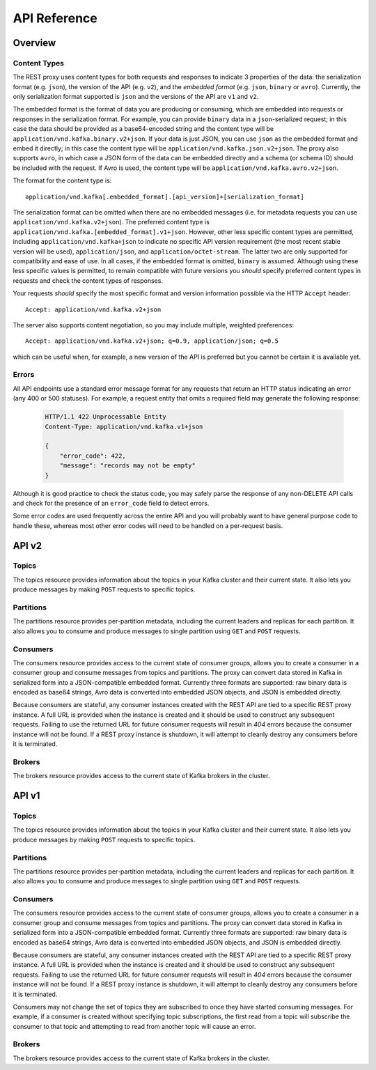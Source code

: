 .. _kafkarest_api:

API Reference
=============

Overview
--------

Content Types
^^^^^^^^^^^^^

The REST proxy uses content types for both requests and responses to indicate 3
properties of the data: the serialization format (e.g. ``json``), the version of
the API (e.g. ``v2``), and the *embedded format* (e.g. ``json``, ``binary`` or
``avro``). Currently, the only serialization format supported is ``json`` and
the versions of the API are ``v1`` and ``v2``.

The embedded format is the format of data you are producing or consuming, which
are embedded into requests or responses in the serialization format. For
example, you can provide ``binary`` data in a ``json``-serialized request; in
this case the data should be provided as a base64-encoded string and the content type will be
``application/vnd.kafka.binary.v2+json``. If your data is just JSON, you can use ``json`` as
the embedded format and embed it directly; in this case the content type will be
``application/vnd.kafka.json.v2+json``. The proxy also supports ``avro``, in which case a
JSON form of the data can be embedded directly and a schema (or schema ID) should be included
with the request. If Avro is used, the content type will be ``application/vnd.kafka.avro.v2+json``.

The format for the content type is::

    application/vnd.kafka[.embedded_format].[api_version]+[serialization_format]

The serialization format can be omitted when there are no embedded messages
(i.e. for metadata requests you can use ``application/vnd.kafka.v2+json``). The preferred content type is
``application/vnd.kafka.[embedded_format].v1+json``. However, other less
specific content types are permitted, including ``application/vnd.kafka+json``
to indicate no specific API version requirement (the most recent stable version
will be used), ``application/json``, and ``application/octet-stream``. The
latter two are only supported for compatibility and ease of use. In all cases,
if the embedded format is omitted, ``binary`` is assumed. Although using these
less specific values is permitted, to remain compatible with future versions you
*should* specify preferred content types in requests and check the content types
of responses.

Your requests *should* specify the most specific format and version information
possible via the HTTP ``Accept`` header::

      Accept: application/vnd.kafka.v2+json

The server also supports content negotiation, so you may include multiple,
weighted preferences::

      Accept: application/vnd.kafka.v2+json; q=0.9, application/json; q=0.5

which can be useful when, for example, a new version of the API is preferred but
you cannot be certain it is available yet.

Errors
^^^^^^

All API endpoints use a standard error message format for any requests that
return an HTTP status indicating an error (any 400 or 500 statuses). For
example, a request entity that omits a required field may generate the
following response:

   .. sourcecode:: http

      HTTP/1.1 422 Unprocessable Entity
      Content-Type: application/vnd.kafka.v1+json

      {
          "error_code": 422,
          "message": "records may not be empty"
      }

Although it is good practice to check the status code, you may safely parse the
response of any non-DELETE API calls and check for the presence of an
``error_code`` field to detect errors.

Some error codes are used frequently across the entire API and you will probably want to have
general purpose code to handle these, whereas most other error codes will need to be handled on a
per-request basis.

.. http:any:: *

   :statuscode 404:
          * Error code 40401 -- Topic not found.
          * Error code 40402 -- Partition not found.
   :statuscode 422: The request payload is either improperly formatted or contains semantic errors
   :statuscode 500:
          * Error code 50001 -- Zookeeper error.
          * Error code 50002 -- Kafka error.
          * Error code 50003 -- Retriable Kafka error. Although the operation failed, it's
            possible that retrying the request will be successful.
          * Error code 50101 -- Only SSL endpoints were found for the specified broker, but
            SSL is not supported for the invoked API yet.


API v2
------

Topics
^^^^^^

The topics resource provides information about the topics in your Kafka cluster and their current state. It also lets
you produce messages by making ``POST`` requests to specific topics.

.. http:get:: /topics

   Get a list of Kafka topics.

   :>json array topics: List of topic names

   **Example request**:

   .. sourcecode:: http

      GET /topics HTTP/1.1
      Host: kafkaproxy.example.com
      Accept: application/vnd.kafka.v2+json

   **Example response**:

   .. sourcecode:: http

      HTTP/1.1 200 OK
      Content-Type: application/vnd.kafka.v2+json

      ["topic1", "topic2"]

.. http:get:: /topics/(string:topic_name)

   Get metadata about a specific topic.

   :param string topic_name: Name of the topic to get metadata about

   :>json string name: Name of the topic
   :>json map configs: Per-topic configuration overrides
   :>json array partitions: List of partitions for this topic
   :>json int partitions[i].partition: the ID of this partition
   :>json int partitions[i].leader: the broker ID of the leader for this partition
   :>json array partitions[i].replicas: list of replicas for this partition,
                                        including the leader
   :>json array partitions[i].replicas[j].broker: broker ID of the replica
   :>json boolean partitions[i].replicas[j].leader: true if this replica is the
                                                    leader for the partition
   :>json boolean partitions[i].replicas[j].in_sync: true if this replica is
                                                     currently in sync with the
                                                     leader

   :statuscode 404:
     * Error code 40401 -- Topic not found

   **Example request**:

   .. sourcecode:: http

      GET /topics/test HTTP/1.1
      Accept: application/vnd.kafka.v2+json

   **Example response**:

   .. sourcecode:: http

      HTTP/1.1 200 OK
      Content-Type: application/vnd.kafka.v2+json

      {
        "name": "test",
        "configs": {
           "cleanup.policy": "compact"
        },
        "partitions": [
          {
            "partition": 1,
            "leader": 1,
            "replicas": [
              {
                "broker": 1,
                "leader": true,
                "in_sync": true,
              },
              {
                "broker": 2,
                "leader": false,
                "in_sync": true,
              }
            ]
          },
          {
            "partition": 2,
            "leader": 2,
            "replicas": [
              {
                "broker": 1,
                "leader": false,
                "in_sync": true,
              },
              {
                "broker": 2,
                "leader": true,
                "in_sync": true,
              }
            ]
          }
        ]
      }

.. http:post:: /topics/(string:topic_name)

   Produce messages to a topic, optionally specifying keys or partitions for the
   messages. If no partition is provided, one will be chosen based on the hash of
   the key. If no key is provided, the partition will be chosen for each message
   in a round-robin fashion.

   For the ``avro`` embedded format, you must provide information
   about schemas and the REST proxy must be configured with the URL to access
   the schema registry (``schema.registry.connect``). Schemas may be provided as
   the full schema encoded as a string, or, after the initial request may be
   provided as the schema ID returned with the first response.

   :param string topic_name: Name of the topic to produce the messages to

   :<json string key_schema: Full schema encoded as a string (e.g. JSON
                             serialized for Avro data)
   :<json int key_schema_id: ID returned by a previous request using the same
                             schema. This ID corresponds to the ID of the schema
                             in the registry.
   :<json string value_schema: Full schema encoded as a string (e.g. JSON
                               serialized for Avro data)
   :<json int value_schema_id: ID returned by a previous request using the same
                               schema. This ID corresponds to the ID of the schema
                               in the registry.
   :<jsonarr records: A list of records to produce to the topic.
   :<jsonarr object records[i].key: The message key, formatted according to the
                                    embedded format, or null to omit a key (optional)
   :<jsonarr object records[i].value: The message value, formatted according to the
                                      embedded format
   :<jsonarr int records[i].partition: Partition to store the message in (optional)

   :>json int key_schema_id: The ID for the schema used to produce keys, or null
                             if keys were not used
   :>json int value_schema_id: The ID for the schema used to produce values.
   :>jsonarr object offests: List of partitions and offsets the messages were
                             published to
   :>jsonarr int offsets[i].partition: Partition the message was published to, or null if
                                       publishing the message failed
   :>jsonarr long offsets[i].offset: Offset of the message, or null if publishing the message failed
   :>jsonarr long offsets[i].error_code: An error code classifying the reason this operation
                                         failed, or null if it succeeded.

                                         * 1 - Non-retriable Kafka exception
                                         * 2 - Retriable Kafka exception; the message might be sent
                                           successfully if retried
   :>jsonarr string offsets[i].error: An error message describing why the operation failed, or
                                            null if it succeeded

   :statuscode 404:
      * Error code 40401 -- Topic not found
   :statuscode 422:
      * Error code 42201 -- Request includes keys and uses a format that requires schemas, but does
        not include the ``key_schema`` or ``key_schema_id`` fields
      * Error code 42202 -- Request includes values and uses a format that requires schemas, but
        does not include the ``value_schema`` or ``value_schema_id`` fields
      * Error code 42205 -- Request includes invalid schema.

   **Example binary request**:

   .. sourcecode:: http

      POST /topics/test HTTP/1.1
      Host: kafkaproxy.example.com
      Content-Type: application/vnd.kafka.binary.v2+json
      Accept: application/vnd.kafka.v2+json, application/vnd.kafka+json, application/json

      {
        "records": [
          {
            "key": "a2V5",
            "value": "Y29uZmx1ZW50"
          },
          {
            "value": "a2Fma2E=",
            "partition": 1
          },
          {
            "value": "bG9ncw=="
          }
        ]
      }

   **Example binary response**:

   .. sourcecode:: http

      HTTP/1.1 200 OK
      Content-Type: application/vnd.kafka.v2+json

      {
        "key_schema_id": null,
        "value_schema_id": null,
        "offsets": [
          {
            "partition": 2,
            "offset": 100
          },
          {
            "partition": 1,
            "offset": 101
          },
          {
            "partition": 2,
            "offset": 102
          }
        ]
      }

   **Example Avro request**:

   .. sourcecode:: http

      POST /topics/test HTTP/1.1
      Host: kafkaproxy.example.com
      Content-Type: application/vnd.kafka.avro.v2+json
      Accept: application/vnd.kafka.v2+json, application/vnd.kafka+json, application/json

      {
        "value_schema": "{\"name\":\"int\",\"type\": \"int\"}"
        "records": [
          {
            "value": 12
          },
          {
            "value": 24,
            "partition": 1
          }
        ]
      }

   **Example Avro response**:

   .. sourcecode:: http

      HTTP/1.1 200 OK
      Content-Type: application/vnd.kafka.v2+json

      {
        "key_schema_id": null,
        "value_schema_id": 32,
        "offsets": [
          {
            "partition": 2,
            "offset": 103
          },
          {
            "partition": 1,
            "offset": 104
          }
        ]
      }


   **Example JSON request**:

   .. sourcecode:: http

      POST /topics/test HTTP/1.1
      Host: kafkaproxy.example.com
      Content-Type: application/vnd.kafka.json.v2+json
      Accept: application/vnd.kafka.v2+json, application/vnd.kafka+json, application/json

      {
        "records": [
          {
            "key": "somekey",
            "value": {"foo": "bar"}
          },
          {
            "value": [ "foo", "bar" ],
            "partition": 1
          },
          {
            "value": 53.5
          }
        ]
      }

   **Example JSON response**:

   .. sourcecode:: http

      HTTP/1.1 200 OK
      Content-Type: application/vnd.kafka.v2+json

      {
        "key_schema_id": null,
        "value_schema_id": null,
        "offsets": [
          {
            "partition": 2,
            "offset": 100
          },
          {
            "partition": 1,
            "offset": 101
          },
          {
            "partition": 2,
            "offset": 102
          }
        ]
      }

Partitions
^^^^^^^^^^

The partitions resource provides per-partition metadata, including the current leaders and replicas for each partition.
It also allows you to consume and produce messages to single partition using ``GET`` and ``POST`` requests.

.. http:get:: /topics/(string:topic_name)/partitions

   Get a list of partitions for the topic.

   :param string topic_name: the name of the topic

   :>jsonarr int partition: ID of the partition
   :>jsonarr int leader: Broker ID of the leader for this partition
   :>jsonarr array replicas: List of brokers acting as replicas for this partition
   :>jsonarr int replicas[i].broker: Broker ID of the replica
   :>jsonarr boolean replicas[i].leader: true if this broker is the leader for the partition
   :>jsonarr boolean replicas[i].in_sync: true if the replica is in sync with the leader

   :statuscode 404:
      * Error code 40401 -- Topic not found

   **Example request**:

   .. sourcecode:: http

      GET /topics/test/partitions HTTP/1.1
      Host: kafkaproxy.example.com
      Accept: application/vnd.kafka.v2+json, application/vnd.kafka+json, application/json

   **Example response**:

   .. sourcecode:: http

      HTTP/1.1 200 OK
      Content-Type: application/vnd.kafka.v2+json

      [
        {
          "partition": 1,
          "leader": 1,
          "replicas": [
            {
              "broker": 1,
              "leader": true,
              "in_sync": true,
            },
            {
              "broker": 2,
              "leader": false,
              "in_sync": true,
            },
            {
              "broker": 3,
              "leader": false,
              "in_sync": false,
            }
          ]
        },
        {
          "partition": 2,
          "leader": 2,
          "replicas": [
            {
              "broker": 1,
              "leader": false,
              "in_sync": true,
            },
            {
              "broker": 2,
              "leader": true,
              "in_sync": true,
            },
            {
              "broker": 3,
              "leader": false,
              "in_sync": false,
            }
          ]
        }
      ]


.. http:get:: /topics/(string:topic_name)/partitions/(int:partition_id)

   Get metadata about a single partition in the topic.

   :param string topic_name: Name of the topic
   :param int partition_id: ID of the partition to inspect

   :>json int partition: ID of the partition
   :>json int leader: Broker ID of the leader for this partition
   :>json array replicas: List of brokers acting as replicas for this partition
   :>json int replicas[i].broker: Broker ID of the replica
   :>json boolean replicas[i].leader: true if this broker is the leader for the partition
   :>json boolean replicas[i].in_sync: true if the replica is in sync with the leader

   :statuscode 404:
      * Error code 40401 -- Topic not found
      * Error code 40402 -- Partition not found

   **Example request**:

   .. sourcecode:: http

      GET /topics/test/partitions/1 HTTP/1.1
      Host: kafkaproxy.example.com
      Accept: application/vnd.kafka.v2+json, application/vnd.kafka+json, application/json

   **Example response**:

   .. sourcecode:: http

      HTTP/1.1 200 OK
      Content-Type: application/vnd.kafka.v2+json

      {
        "partition": 1,
        "leader": 1,
        "replicas": [
          {
            "broker": 1,
            "leader": true,
            "in_sync": true,
          },
          {
            "broker": 2,
            "leader": false,
            "in_sync": true,
          },
          {
            "broker": 3,
            "leader": false,
            "in_sync": false,
          }
        ]
      }


.. http:post:: /topics/(string:topic_name)/partitions/(int:partition_id)

   Produce messages to one partition of the topic. For the ``avro`` embedded
   format, you must provide information about schemas. This may be provided as
   the full schema encoded as a string, or, after the initial request may be
   provided as the schema ID returned with the first response.

   :param string topic_name: Topic to produce the messages to
   :param int partition_id: Partition to produce the messages to
   :<json string key_schema: Full schema encoded as a string (e.g. JSON
                             serialized for Avro data)
   :<json int key_schema_id: ID returned by a previous request using the same
                             schema. This ID corresponds to the ID of the schema
                             in the registry.
   :<json string value_schema: Full schema encoded as a string (e.g. JSON
                               serialized for Avro data)
   :<json int value_schema_id: ID returned by a previous request using the same
                               schema. This ID corresponds to the ID of the schema
                               in the registry.
   :<json records: A list of records to produce to the partition.
   :<jsonarr object records[i].key: The message key, formatted according to the
                                    embedded format, or null to omit a key (optional)
   :<jsonarr object records[i].value: The message value, formatted according to the
                                      embedded format

   :>json int key_schema_id: The ID for the schema used to produce keys, or null
                             if keys were not used
   :>json int value_schema_id: The ID for the schema used to produce values.
   :>jsonarr object offests: List of partitions and offsets the messages were
                             published to
   :>jsonarr int offsets[i].partition: Partition the message was published to. This
                                       will be the same as the ``partition_id``
                                       parameter and is provided only to maintain
                                       consistency with responses from producing to
                                       a topic
   :>jsonarr long offsets[i].offset: Offset of the message
   :>jsonarr long offsets[i].error_code: An error code classifying the reason this operation
                                         failed, or null if it succeeded.

                                         * 1 - Non-retriable Kafka exception
                                         * 2 - Retriable Kafka exception; the message might be sent
                                           successfully if retried
   :>jsonarr string offsets[i].error: An error message describing why the operation failed, or
                                      null if it succeeded

   :statuscode 404:
      * Error code 40401 -- Topic not found
      * Error code 40402 -- Partition not found
   :statuscode 422:
      * Error code 42201 -- Request includes keys and uses a format that requires schemas, but does
        not include the ``key_schema`` or ``key_schema_id`` fields
      * Error code 42202 -- Request includes values and uses a format that requires schemas, but
        does not include the ``value_schema`` or ``value_schema_id`` fields
      * Error code 42205 -- Request includes invalid schema.

   **Example binary request**:

   .. sourcecode:: http

      POST /topics/test/partitions/1 HTTP/1.1
      Host: kafkaproxy.example.com
      Content-Type: application/vnd.kafka.binary.v2+json
      Accept: application/vnd.kafka.v2+json, application/vnd.kafka+json, application/json

      {
        "records": [
          {
            "key": "a2V5",
            "value": "Y29uZmx1ZW50"
          },
          {
            "value": "a2Fma2E="
          }
        ]
      }

   **Example binary response**:

   .. sourcecode:: http

      HTTP/1.1 200 OK
      Content-Type: application/vnd.kafka.v2+json

      {
        "key_schema_id": null,
        "value_schema_id": null,
        "offsets": [
          {
            "partition": 1,
            "offset": 100,
          },
          {
            "partition": 1,
            "offset": 101,
          }
        ]
      }

   **Example Avro request**:

   .. sourcecode:: http

      POST /topics/test/partitions/1 HTTP/1.1
      Host: kafkaproxy.example.com
      Content-Type: application/vnd.kafka.avro.v2+json
      Accept: application/vnd.kafka.v2+json, application/vnd.kafka+json, application/json

      {
        "value_schema": "{\"name\":\"int\",\"type\": \"int\"}"
        "records": [
          {
            "value": 25
          },
          {
            "value": 26
          }
        ]
      }

   **Example Avro response**:

   .. sourcecode:: http

      HTTP/1.1 200 OK
      Content-Type: application/vnd.kafka.v2+json

      {
        "key_schema_id": null,
        "value_schema_id": 32,
        "offsets": [
          {
            "partition": 1,
            "offset": 100,
          },
          {
            "partition": 1,
            "offset": 101,
          }
        ]
      }

   **Example JSON request**:

   .. sourcecode:: http

      POST /topics/test/partitions/1 HTTP/1.1
      Host: kafkaproxy.example.com
      Content-Type: application/vnd.kafka.json.v2+json
      Accept: application/vnd.kafka.v2+json, application/vnd.kafka+json, application/json

      {
        "records": [
          {
            "key": "somekey",
            "value": {"foo": "bar"}
          },
          {
            "value": 53.5
          }
        ]
      }

   **Example JSON response**:

   .. sourcecode:: http

      HTTP/1.1 200 OK
      Content-Type: application/vnd.kafka.v2+json

      {
        "key_schema_id": null,
        "value_schema_id": null,
        "offsets": [
          {
            "partition": 1,
            "offset": 100,
          },
          {
            "partition": 1,
            "offset": 101,
          }
        ]
      }

Consumers
^^^^^^^^^

The consumers resource provides access to the current state of consumer groups, allows you to create a consumer in a
consumer group and consume messages from topics and partitions. The proxy can convert data stored
in Kafka in serialized form into a JSON-compatible embedded format. Currently three formats are
supported: raw binary data is encoded as base64 strings, Avro data is converted into embedded
JSON objects, and JSON is embedded directly.

Because consumers are stateful, any consumer instances created with the REST API are tied to a specific REST proxy
instance. A full URL is provided when the instance is created and it should be used to construct any subsequent
requests. Failing to use the returned URL for future consumer requests will result in `404` errors because the consumer
instance will not be found. If a REST proxy instance is shutdown, it will attempt to cleanly destroy
any consumers before it is terminated.

.. http:post:: /consumers/(string:group_name)

   Create a new consumer instance in the consumer group. The ``format`` parameter controls the
   deserialization of data from Kafka and the content type that *must* be used in the
   ``Accept`` header of subsequent read API requests performed against this consumer. For
   example, if the creation request specifies ``avro`` for the format, subsequent read requests
   should use ``Accept: application/vnd.kafka.avro.v2+json``.

   Note that the response includes a URL including the host since the consumer is stateful and tied
   to a specific REST proxy instance. Subsequent examples in this section use a ``Host`` header
   for this specific REST proxy instance.

   :param string group_name: The name of the consumer group to join
   :<json string name: Name for the consumer instance, which will be used in URLs for the
                       consumer. This must be unique, at least within the proxy process handling
                       the request. If omitted, falls back on the automatically generated ID. Using
                       automatically generated names is recommended for most use cases.
   :<json string format: The format of consumed messages, which is used to convert messages into
                         a JSON-compatible form. Valid values: "binary", "avro", "json". If unspecified,
                         defaults to "binary".
   :<json string auto.offset.reset: Sets the ``auto.offset.reset`` setting for the consumer
   :<json string auto.commit.enable: Sets the ``auto.commit.enable`` setting for the consumer

   :>json string instance_id: Unique ID for the consumer instance in this group.
   :>json string base_uri: Base URI used to construct URIs for subsequent requests against this consumer instance. This
                           will be of the form ``http://hostname:port/consumers/consumer_group/instances/instance_id``.

   :statuscode 409:
         * Error code 40902 -- Consumer instance with the specified name already exists.
   :statuscode 422:
         * Error code 42204 -- Invalid consumer configuration. One of the settings specified in
           the request contained an invalid value.

   **Example request**:

   .. sourcecode:: http

      POST /consumers/testgroup/ HTTP/1.1
      Host: kafkaproxy.example.com
      Accept: application/vnd.kafka.v2+json, application/vnd.kafka+json, application/json

      {
        "name": "my_consumer",
        "format": "binary",
        "auto.offset.reset": "smallest",
        "auto.commit.enable": "false"
      }

   **Example response**:

   .. sourcecode:: http

      HTTP/1.1 200 OK
      Content-Type: application/vnd.kafka.v2+json

      {
        "instance_id": "my_consumer",
        "base_uri": "http://proxy-instance.kafkaproxy.example.com/consumers/testgroup/instances/my_consumer"
      }

.. http:delete:: /consumers/(string:group_name)/instances/(string:instance)

   Destroy the consumer instance.

   Note that this request *must* be made to the specific REST proxy instance holding the consumer
   instance.

   :param string group_name: The name of the consumer group
   :param string instance: The ID of the consumer instance

   :statuscode 404:
     * Error code 40403 -- Consumer instance not found

   **Example request**:

   .. sourcecode:: http

      DELETE /consumers/testgroup/instances/my_consumer HTTP/1.1
      Host: proxy-instance.kafkaproxy.example.com
      Content-Type: application/vnd.kafka.v2+json
      Accept: application/vnd.kafka.v2+json, application/vnd.kafka+json, application/json

   **Example response**:

   .. sourcecode:: http

      HTTP/1.1 204 No Content

.. http:post:: /consumers/(string:group_name)/instances/(string:instance)/offsets

   Commit a list of offsets for the consumer.

   Note that this request *must* be made to the specific REST proxy instance holding the consumer
   instance.

   :param string group_name: The name of the consumer group
   :param string instance: The ID of the consumer instance
   :<jsonarr offsets: A list of offsets to commit for partitions
   :<jsonarr string offsets[i].topic: Name of the topic
   :<jsonarr int offsets[i].partition: Partition ID
   :<jsonarr offset: the offset to commit

   :statuscode 404:
     * Error code 40403 -- Consumer instance not found
   :statuscode 500:
     * Error code 500 -- General consumer error response, caused by an exception during the
       operation. An error message is included in the standard format which explains the cause.

   **Example request**:

   .. sourcecode:: http

      POST /consumers/testgroup/instances/my_consumer/offsets HTTP/1.1
      Host: proxy-instance.kafkaproxy.example.com
      Content-Type: application/vnd.kafka.v2+json

      {
        "offsets": [
          {
            "topic": "test",
            "partition": 0,
	    "offset": 20
          },
          {
            "topic": "test",
            "partition": 1,
	    "offset": 30
          }
        ]
      }


.. http:get:: /consumers/(string:group_name)/instances/(string:instance)/offsets

   Get the last committed offsets for the given partitions (whether the commit happened by this process or another).

   Note that this request *must* be made to the specific REST proxy instance holding the consumer
   instance.

   :param string group_name: The name of the consumer group
   :param string instance: The ID of the consumer instance

   :<jsonarr partitions: A list of partitions to find the last committed offsets for
   :<jsonarr string partitions[i].topic: Name of the topic
   :<jsonarr int partitions[i].partition: Partition ID
   :>jsonarr offsets: A list of committed offsets
   :>jsonarr string offsets[i].topic: Name of the topic for which an offset was committed
   :>jsonarr int offsets[i].partition: Partition ID for which an offset was committed
   :>jsonarr int offsets[i].offset: Committed offset
   :>jsonarr string offsets[i].metadata: Metadata for the committed offset

   :statuscode 404:
     * Error code 40403 -- Consumer instance not found
   :statuscode 500:
     * Error code 500 -- General consumer error response, caused by an exception during the
       operation. An error message is included in the standard format which explains the cause.

   **Example request**:

   .. sourcecode:: http

      GET /consumers/testgroup/instances/my_consumer/offsets HTTP/1.1
      Host: proxy-instance.kafkaproxy.example.com
      Accept: application/vnd.kafka.v2+json, application/vnd.kafka+json, application/json

      {
        "partitions": [
          {
            "topic": "test",
            "partition": 0
          },
          {
            "topic": "test",
            "partition": 1
          }

        ]
      }


   **Example response**:

   .. sourcecode:: http

      HTTP/1.1 200 OK
      Content-Type: application/vnd.kafka.v2+json

      {"offsets":
       [
        {
          "topic": "test",
          "partition": 0,
          "offset": 21,
	  "metadata":""
        },
        {
          "topic": "test",
          "partition": 1,
          "offset": 31,
	  "metadata":""
        }
       ]
      }


.. http:post:: /consumers/(string:group_name)/instances/(string:instance)/subscription

   Subscribe to the given list of topics or a topic pattern to get dynamically assigned partitions.

   :param string group_name: The name of the consumer group
   :param string instance: The ID of the consumer instance
   :<jsonarr topics: A list of topics to subscribe
   :<jsonarr string topics[i].topic: Name of the topic
   :<json string topic_pattern: A REGEX pattern. topics_pattern and topics fields are mutually exclusive.
   :statuscode 404:
     * Error code 40403 -- Consumer instance not found

   :statuscode 409:
     * Error code 40903 -- Subscription to topics, partitions and pattern are mutually exclusive.

   :statuscode 500:
     * Error code 500 -- General consumer error response, caused by an exception during the
       operation. An error message is included in the standard format which explains the cause.


   **Example request**:

   .. sourcecode:: http

      POST /consumers/testgroup/instances/my_consumer/subscription HTTP/1.1
      Host: proxy-instance.kafkaproxy.example.com
      Content-Type: application/vnd.kafka.v2+json

      {
        "topics": [
          "test1",
	  "test2"
        ]
      }

   **Example response**:

   .. sourcecode:: http

      HTTP/1.1 204 No Content


   **Example request**:

   .. sourcecode:: http

      POST /consumers/testgroup/instances/my_consumer/subscription HTTP/1.1
      Host: proxy-instance.kafkaproxy.example.com
      Content-Type: application/vnd.kafka.v2+json

      {
        "topic_pattern": "test.*"
      }

   **Example response**:

   .. sourcecode:: http

      HTTP/1.1 204 No Content


.. http:get:: /consumers/(string:group_name)/instances/(string:instance)/subscription

   Get the current subscribed list of topics

   :param string group_name: The name of the consumer group
   :param string instance: The ID of the consumer instance
   :>jsonarr topics: A list of subscribed topics
   :>jsonarr string topics[i]: Name of the topic

   :statuscode 404:
      * Error code 40403 -- Consumer instance not found
   :statuscode 500:
      * Error code 500 -- General consumer error response, caused by an exception during the
        operation. An error message is included in the standard format which explains the cause.

   **Example request**:

   .. sourcecode:: http

      GET /consumers/testgroup/instances/my_consumer/subscription HTTP/1.1
      Host: proxy-instance.kafkaproxy.example.com
      Accept: application/vnd.kafka.v2+json


   .. sourcecode:: http

      HTTP/1.1 200 OK
      Content-Type: application/vnd.kafka.v2+json

      {
        "topics": [
          "test1",
	  "test2"
        ]
      }

.. http:delete:: /consumers/(string:group_name)/instances/(string:instance)/subscription

   Unsubscribe from topics currently subscribed.

   Note that this request *must* be made to the specific REST proxy instance holding the consumer
   instance.

   :param string group_name: The name of the consumer group
   :param string instance: The ID of the consumer instance

   :statuscode 404:
     * Error code 40403 -- Consumer instance not found

   **Example request**:

   .. sourcecode:: http

      DELETE /consumers/testgroup/instances/my_consumer/subscription HTTP/1.1
      Host: proxy-instance.kafkaproxy.example.com
      Accept: application/vnd.kafka.v2+json, application/vnd.kafka+json, application/json

   **Example response**:

   .. sourcecode:: http

      HTTP/1.1 204 No Content


.. http:post:: /consumers/(string:group_name)/instances/(string:instance)/assignments

   Manually assign a list of partitions to this consumer.

   :param string group_name: The name of the consumer group
   :param string instance: The ID of the consumer instance

   :<jsonarr partitions: A list of partitions to assign to this consumer
   :<jsonarr string partitions[i].topic: Name of the topic
   :<jsonarr int partitions[i].partition: Partition ID

   :statuscode 404:
     * Error code 40403 -- Consumer instance not found

   :statuscode 409:
     * Error code 40903 -- Subscription to topics, partitions and pattern are mutually exclusive.

   :statuscode 500:
     * Error code 500 -- General consumer error response, caused by an exception during the
       operation. An error message is included in the standard format which explains the cause.


   **Example request**:

   .. sourcecode:: http

      POST /consumers/testgroup/instances/my_consumer/assignments HTTP/1.1
      Host: proxy-instance.kafkaproxy.example.com
      Content-Type: application/vnd.kafka.v2+json

      {
        "partitions": [
          {
            "topic": "test",
            "partition": 0
          },
          {
            "topic": "test",
            "partition": 1
          }

        ]
      }

   **Example response**:

   .. sourcecode:: http

      HTTP/1.1 204 No Content



.. http:get:: /consumers/(string:group_name)/instances/(string:instance)/assignments

   Get the list of partitions currently manually assigned to this consumer.

   :param string group_name: The name of the consumer group
   :param string instance: The ID of the consumer instance

   :>jsonarr partitions: A list of partitions manually to assign to this consumer
   :>jsonarr string partitions[i].topic: Name of the topic
   :>jsonarr int partitions[i].partition: Partition ID

   :statuscode 404:
     * Error code 40403 -- Consumer instance not found
   :statuscode 500:
     * Error code 500 -- General consumer error response, caused by an exception during the
       operation. An error message is included in the standard format which explains the cause.

   **Example request**:

   .. sourcecode:: http

      GET /consumers/testgroup/instances/my_consumer/assignments HTTP/1.1
      Host: proxy-instance.kafkaproxy.example.com
      Accept: application/vnd.kafka.v2+json


   .. sourcecode:: http

      HTTP/1.1 200 OK
      Content-Type: application/vnd.kafka.v2+json

      {
        "partitions": [
          {
            "topic": "test",
            "partition": 0
          },
          {
            "topic": "test",
            "partition": 1
          }

        ]
      }


.. http:post:: /consumers/(string:group_name)/instances/(string:instance)/positions

   Overrides the fetch offsets that the consumer will use for the next set of records to fetch.

   :param string group_name: The name of the consumer group
   :param string instance: The ID of the consumer instance

   :<jsonarr offsets: A list of offsets
   :<jsonarr string offsets[i].topic: Name of the topic for
   :<jsonarr int offsets[i].partition: Partition ID
   :<jsonarr int offsets[i].offset: Seek to offset for the next set of records to fetch

   :statuscode 404:
     * Error code 40403 -- Consumer instance not found
   :statuscode 500:
     * Error code 500 -- General consumer error response, caused by an exception during the
       operation. An error message is included in the standard format which explains the cause.

   **Example request**:

   .. sourcecode:: http

      POST /consumers/testgroup/instances/my_consumer/positions HTTP/1.1
      Host: proxy-instance.kafkaproxy.example.com
      Content-Type: application/vnd.kafka.v2+json

      {
        "offsets": [
          {
            "topic": "test",
            "partition": 0,
	    "offset": 20
          },
          {
            "topic": "test",
            "partition": 1,
	    "offset": 30
          }
        ]
      }

   **Example response**:

   .. sourcecode:: http

      HTTP/1.1 204 No Content


.. http:post:: /consumers/(string:group_name)/instances/(string:instance)/positions/beginning

   Seek to the first offset for each of the given partitions.

   :param string group_name: The name of the consumer group
   :param string instance: The ID of the consumer instance

   :<jsonarr partitions: A list of partitions
   :<jsonarr string partitions[i].topic: Name of the topic
   :<jsonarr int partitions[i].partition: Partition ID

   :statuscode 404:
     * Error code 40403 -- Consumer instance not found
   :statuscode 500:
     * Error code 500 -- General consumer error response, caused by an exception during the
       operation. An error message is included in the standard format which explains the cause.

   **Example request**:

   .. sourcecode:: http

      POST /consumers/testgroup/instances/my_consumer/positions/beginning HTTP/1.1
      Host: proxy-instance.kafkaproxy.example.com
      Content-Type: application/vnd.kafka.v2+json

      {
        "partitions": [
          {
            "topic": "test",
            "partition": 0
          },
          {
            "topic": "test",
            "partition": 1
          }

        ]
      }

   **Example response**:

   .. sourcecode:: http

      HTTP/1.1 204 No Content


.. http:post:: /consumers/(string:group_name)/instances/(string:instance)/positions/end

   Seek to the last offset for each of the given partitions.

   :param string group_name: The name of the consumer group
   :param string instance: The ID of the consumer instance

   :<jsonarr partitions: A list of partitions
   :<jsonarr string partitions[i].topic: Name of the topic
   :<jsonarr int partitions[i].partition: Partition ID

   :statuscode 404:
     * Error code 40403 -- Consumer instance not found
   :statuscode 500:
     * Error code 500 -- General consumer error response, caused by an exception during the
       operation. An error message is included in the standard format which explains the cause.

   **Example request**:

   .. sourcecode:: http

      POST /consumers/testgroup/instances/my_consumer/positions/end HTTP/1.1
      Host: proxy-instance.kafkaproxy.example.com
      Content-Type: application/vnd.kafka.v2+json

      {
        "partitions": [
          {
            "topic": "test",
            "partition": 0
          },
          {
            "topic": "test",
            "partition": 1
          }

        ]
      }

   **Example response**:

   .. sourcecode:: http

      HTTP/1.1 204 No Content


.. http:get:: /consumers/(string:group_name)/instances/(string:instance)/records

   Fetch data for the topics or partitions specified using one of the subscribe/assign APIs.

   The format of the embedded data returned by this request is determined by the format specified
   in the initial consumer instance creation request and must match the format of the ``Accept``
   header. Mismatches will result in error code ``40601``.

   Note that this request *must* be made to the specific REST proxy instance holding the consumer
   instance.

   :param string group_name: The name of the consumer group
   :param string instance: The ID of the consumer instance

   :query timeout: The number of milliseconds for the underlying client library poll(timeout) request to fetch the records. Default to 5000ms.

   :query max_bytes: The maximum number of bytes of unencoded keys and values that should be
                     included in the response. This provides approximate control over the size of
                     responses and the amount of memory required to store the decoded response. The
                     actual limit will be the minimum of this setting and the server-side
                     configuration ``consumer.request.max.bytes``. Default is unlimited.

   :>jsonarr string topic: The topic
   :>jsonarr string key: The message key, formatted according to the embedded format
   :>jsonarr string value: The message value, formatted according to the embedded format
   :>jsonarr int partition: Partition of the message
   :>jsonarr long offset: Offset of the message

   :statuscode 404:
      * Error code 40403 -- Consumer instance not found
   :statuscode 406:
      * Error code 40601 -- Consumer format does not match the embedded format requested by the
        ``Accept`` header.
   :statuscode 500:
      * Error code 500 -- General consumer error response, caused by an exception during the
        operation. An error message is included in the standard format which explains the cause.

   **Example binary request**:

   .. sourcecode:: http

      GET /consumers/testgroup/instances/my_consumer/records?timeout=3000&max_bytes=300000 HTTP/1.1
      Host: proxy-instance.kafkaproxy.example.com
      Accept: application/vnd.kafka.binary.v2+json

   **Example binary response**:

   .. sourcecode:: http

      HTTP/1.1 200 OK
      Content-Type: application/vnd.kafka.binary.v2+json

      [
        {
	  "topic": "test",
          "key": "a2V5",
          "value": "Y29uZmx1ZW50",
          "partition": 1,
          "offset": 100,
        },
        {
	  "topic": "test",
          "key": "a2V5",
          "value": "a2Fma2E=",
          "partition": 2,
          "offset": 101,
        }
      ]

   **Example Avro request**:

   .. sourcecode:: http

      GET /consumers/avrogroup/instances/my_avro_consumer/records?timeout=3000&max_bytes=300000 HTTP/1.1
      Host: proxy-instance.kafkaproxy.example.com
      Accept: application/vnd.kafka.avro.v2+json

   **Example Avro response**:

   .. sourcecode:: http

      HTTP/1.1 200 OK
      Content-Type: application/vnd.kafka.avro.v2+json

      [
        {
	  "topic": "test",
          "key": 1,
          "value": {
            "id": 1,
            "name": "Bill"
          },
          "partition": 1,
          "offset": 100,
        },
        {
	  "topic": "test",
          "key": 2,
          "value": {
            "id": 2,
            "name": "Melinda"
          },
          "partition": 2,
          "offset": 101,
        }
      ]

   **Example JSON request**:

   .. sourcecode:: http

      GET /consumers/jsongroup/instances/my_json_consumer/records?timeout=3000&max_bytes=300000 HTTP/1.1
      Host: proxy-instance.kafkaproxy.example.com
      Accept: application/vnd.kafka.json.v2+json

   **Example JSON response**:

   .. sourcecode:: http

      HTTP/1.1 200 OK
      Content-Type: application/vnd.kafka.json.v2+json

      [
        {
	  "topic": "test",
          "key": "somekey",
          "value": {"foo":"bar"},
          "partition": 1,
          "offset": 10,
        },
        {
	  "topic": "test",
          "key": "somekey",
          "value": ["foo", "bar"],
          "partition": 2,
          "offset": 11,
        }
      ]


Brokers
^^^^^^^

The brokers resource provides access to the current state of Kafka brokers in the cluster.

.. http:get:: /brokers

   Get a list of brokers.

   :>json array brokers: List of broker IDs

   **Example request**:

   .. sourcecode:: http

      GET /brokers HTTP/1.1
      Host: kafkaproxy.example.com
      Accept: application/vnd.kafka.v2+json, application/vnd.kafka+json, application/json

   **Example response**:

   .. sourcecode:: http

      HTTP/1.1 200 OK
      Content-Type: application/vnd.kafka.v2+json

      {
        "brokers": [1, 2, 3]
      }

API v1 
------

Topics
^^^^^^

The topics resource provides information about the topics in your Kafka cluster and their current state. It also lets
you produce messages by making ``POST`` requests to specific topics.

.. http:get:: /topics

   Get a list of Kafka topics.

   :>json array topics: List of topic names

   **Example request**:

   .. sourcecode:: http

      GET /topics HTTP/1.1
      Host: kafkaproxy.example.com
      Accept: application/vnd.kafka.v1+json, application/vnd.kafka+json, application/json

   **Example response**:

   .. sourcecode:: http

      HTTP/1.1 200 OK
      Content-Type: application/vnd.kafka.v1+json

      ["topic1", "topic2"]

.. http:get:: /topics/(string:topic_name)

   Get metadata about a specific topic.

   :param string topic_name: Name of the topic to get metadata about

   :>json string name: Name of the topic
   :>json map configs: Per-topic configuration overrides
   :>json array partitions: List of partitions for this topic
   :>json int partitions[i].partition: the ID of this partition
   :>json int partitions[i].leader: the broker ID of the leader for this partition
   :>json array partitions[i].replicas: list of replicas for this partition,
                                        including the leader
   :>json array partitions[i].replicas[j].broker: broker ID of the replica
   :>json boolean partitions[i].replicas[j].leader: true if this replica is the
                                                    leader for the partition
   :>json boolean partitions[i].replicas[j].in_sync: true if this replica is
                                                     currently in sync with the
                                                     leader

   :statuscode 404:
      * Error code 40401 -- Topic not found

   **Example request**:

   .. sourcecode:: http

      GET /topics/test HTTP/1.1
      Host: kafkaproxy.example.com
      Accept: application/vnd.kafka.v1+json, application/vnd.kafka+json, application/json

   **Example response**:

   .. sourcecode:: http

      HTTP/1.1 200 OK
      Content-Type: application/vnd.kafka.v1+json

      {
        "name": "test",
        "configs": {
           "cleanup.policy": "compact"
        },
        "partitions": [
          {
            "partition": 1,
            "leader": 1,
            "replicas": [
              {
                "broker": 1,
                "leader": true,
                "in_sync": true,
              },
              {
                "broker": 2,
                "leader": false,
                "in_sync": true,
              }
            ]
          },
          {
            "partition": 2,
            "leader": 2,
            "replicas": [
              {
                "broker": 1,
                "leader": false,
                "in_sync": true,
              },
              {
                "broker": 2,
                "leader": true,
                "in_sync": true,
              }
            ]
          }
        ]
      }

.. http:post:: /topics/(string:topic_name)

   Produce messages to a topic, optionally specifying keys or partitions for the
   messages. If no partition is provided, one will be chosen based on the hash of
   the key. If no key is provided, the partition will be chosen for each message
   in a round-robin fashion.

   We currently support Avro, JSON and binary message formats.

   For the ``avro`` embedded format, you must provide information
   about schemas and the REST proxy must be configured with the URL to access
   the schema registry (``schema.registry.connect``). Schemas may be provided as
   the full schema encoded as a string, or, after the initial request may be
   provided as the schema ID returned with the first response. Note that if you use Avro for value you must also use Avro for the key, but the key and value may have different schemas.

   :param string topic_name: Name of the topic to produce the messages to

   :<json string key_schema: Full schema encoded as a string (e.g. JSON
                             serialized for Avro data). This is only needed for Avro format.
   :<json int key_schema_id: ID returned by a previous request using the same
                             schema. This ID corresponds to the ID of the schema
                             in the registry.
   :<json string value_schema: Full schema encoded as a string (e.g. JSON
                               serialized for Avro data).  This is only needed for Avro format.
   :<json int value_schema_id: ID returned by a previous request using the same
                               schema. This ID corresponds to the ID of the schema
                               in the registry.
   :<jsonarr records: A list of records to produce to the topic.
   :<jsonarr object records[i].key: The message key, formatted according to the
                                    embedded format, or null to omit a key (optional)
   :<jsonarr object records[i].value: The message value, formatted according to the
                                      embedded format
   :<jsonarr int records[i].partition: Partition to store the message in (optional)

   :>json int key_schema_id: The ID for the schema used to produce keys, or null
                             if keys were not used
   :>json int value_schema_id: The ID for the schema used to produce values.
   :>jsonarr object offests: List of partitions and offsets the messages were
                             published to
   :>jsonarr int offsets[i].partition: Partition the message was published to, or null if
                                       publishing the message failed
   :>jsonarr long offsets[i].offset: Offset of the message, or null if publishing the message failed
   :>jsonarr long offsets[i].error_code: An error code classifying the reason this operation
                                         failed, or null if it succeeded.

                                         * 1 - Non-retriable Kafka exception
                                         * 2 - Retriable Kafka exception; the message might be sent
                                           successfully if retried
   :>jsonarr string offsets[i].error: An error message describing why the operation failed, or
                                      null if it succeeded

   :statuscode 404:
      * Error code 40401 -- Topic not found
   :statuscode 422:
      * Error code 42201 -- Request includes keys and uses a format that requires schemas, but does
        not include the ``key_schema`` or ``key_schema_id`` fields
      * Error code 42202 -- Request includes values and uses a format that requires schemas, but
        does not include the ``value_schema`` or ``value_schema_id`` fields
      * Error code 42205 -- Request includes invalid schema.

   **Example binary request**:

   .. sourcecode:: http

      POST /topics/test HTTP/1.1
      Host: kafkaproxy.example.com
      Content-Type: application/vnd.kafka.binary.v1+json
      Accept: application/vnd.kafka.v1+json, application/vnd.kafka+json, application/json

      {
        "records": [
          {
            "key": "a2V5",
            "value": "Y29uZmx1ZW50"
          },
          {
            "value": "a2Fma2E=",
            "partition": 1
          },
          {
            "value": "bG9ncw=="
          }
        ]
      }

   **Example binary response**:

   .. sourcecode:: http

      HTTP/1.1 200 OK
      Content-Type: application/vnd.kafka.v1+json

      {
        "key_schema_id": null,
        "value_schema_id": null,
        "offsets": [
          {
            "partition": 2,
            "offset": 100
          },
          {
            "partition": 1,
            "offset": 101
          },
          {
            "partition": 2,
            "offset": 102
          }
        ]
      }

   **Example Avro request**:

   .. sourcecode:: http

      POST /topics/test HTTP/1.1
      Host: kafkaproxy.example.com
      Content-Type: application/vnd.kafka.avro.v1+json
      Accept: application/vnd.kafka.v1+json, application/vnd.kafka+json, application/json

      {
        "value_schema": "{\"name\":\"int\",\"type\": \"int\"}"
        "records": [
          {
            "value": 12
          },
          {
            "value": 24,
            "partition": 1
          }
        ]
      }

   **Example Avro response**:

   .. sourcecode:: http

      HTTP/1.1 200 OK
      Content-Type: application/vnd.kafka.v1+json

      {
        "key_schema_id": null,
        "value_schema_id": 32,
        "offsets": [
          {
            "partition": 2,
            "offset": 103
          },
          {
            "partition": 1,
            "offset": 104
          }
        ]
      }


   **Example JSON request**:

   .. sourcecode:: http

      POST /topics/test HTTP/1.1
      Host: kafkaproxy.example.com
      Content-Type: application/vnd.kafka.json.v1+json
      Accept: application/vnd.kafka.v1+json, application/vnd.kafka+json, application/json

      {
        "records": [
          {
            "key": "somekey",
            "value": {"foo": "bar"}
          },
          {
            "value": [ "foo", "bar" ],
            "partition": 1
          },
          {
            "value": 53.5
          }
        ]
      }

   **Example JSON response**:

   .. sourcecode:: http

      HTTP/1.1 200 OK
      Content-Type: application/vnd.kafka.v1+json

      {
        "key_schema_id": null,
        "value_schema_id": null,
        "offsets": [
          {
            "partition": 2,
            "offset": 100
          },
          {
            "partition": 1,
            "offset": 101
          },
          {
            "partition": 2,
            "offset": 102
          }
        ]
      }

Partitions
^^^^^^^^^^

The partitions resource provides per-partition metadata, including the current leaders and replicas for each partition.
It also allows you to consume and produce messages to single partition using ``GET`` and ``POST`` requests.

.. http:get:: /topics/(string:topic_name)/partitions

   Get a list of partitions for the topic.

   :param string topic_name: the name of the topic

   :>jsonarr int partition: ID of the partition
   :>jsonarr int leader: Broker ID of the leader for this partition
   :>jsonarr array replicas: List of brokers acting as replicas for this partition
   :>jsonarr int replicas[i].broker: Broker ID of the replica
   :>jsonarr boolean replicas[i].leader: true if this broker is the leader for the partition
   :>jsonarr boolean replicas[i].in_sync: true if the replica is in sync with the leader

   :statuscode 404:
      * Error code 40401 -- Topic not found

    **Example request**:

   .. sourcecode:: http

      GET /topics/test/partitions HTTP/1.1
      Host: kafkaproxy.example.com
      Accept: application/vnd.kafka.v1+json, application/vnd.kafka+json, application/json

   **Example response**:

   .. sourcecode:: http

      HTTP/1.1 200 OK
      Content-Type: application/vnd.kafka.v1+json

      [
        {
          "partition": 1,
          "leader": 1,
          "replicas": [
            {
              "broker": 1,
              "leader": true,
              "in_sync": true,
            },
            {
              "broker": 2,
              "leader": false,
              "in_sync": true,
            },
            {
              "broker": 3,
              "leader": false,
              "in_sync": false,
            }
          ]
        },
        {
          "partition": 2,
          "leader": 2,
          "replicas": [
            {
              "broker": 1,
              "leader": false,
              "in_sync": true,
            },
            {
              "broker": 2,
              "leader": true,
              "in_sync": true,
            },
            {
              "broker": 3,
              "leader": false,
              "in_sync": false,
            }
          ]
        }
      ]


.. http:get:: /topics/(string:topic_name)/partitions/(int:partition_id)

   Get metadata about a single partition in the topic.

   :param string topic_name: Name of the topic
   :param int partition_id: ID of the partition to inspect

   :>json int partition: ID of the partition
   :>json int leader: Broker ID of the leader for this partition
   :>json array replicas: List of brokers acting as replicas for this partition
   :>json int replicas[i].broker: Broker ID of the replica
   :>json boolean replicas[i].leader: true if this broker is the leader for the partition
   :>json boolean replicas[i].in_sync: true if the replica is in sync with the leader

   :statuscode 404:
      * Error code 40401 -- Topic not found
      * Error code 40402 -- Partition not found

   **Example request**:

   .. sourcecode:: http

      GET /topics/test/partitions/1 HTTP/1.1
      Host: kafkaproxy.example.com
      Accept: application/vnd.kafka.v1+json, application/vnd.kafka+json, application/json

   **Example response**:

   .. sourcecode:: http

      HTTP/1.1 200 OK
      Content-Type: application/vnd.kafka.v1+json

      {
        "partition": 1,
        "leader": 1,
        "replicas": [
          {
            "broker": 1,
            "leader": true,
            "in_sync": true,
          },
          {
            "broker": 2,
            "leader": false,
            "in_sync": true,
          },
          {
            "broker": 3,
            "leader": false,
            "in_sync": false,
          }
        ]
      }

.. http:get:: /topics/(string:topic_name)/partitions/(int:partition_id)/messages?offset=(int)[&count=(int)]

   Consume messages from one partition of the topic.

   :param string topic_name: Topic to consume the messages from
   :param int partition_id: Partition to consume the messages from
   :query int offset: Offset to start from
   :query int count: Number of messages to consume (optional). Default is 1.

   :>jsonarr string key: The message key, formatted according to the embedded format
   :>jsonarr string value: The message value, formatted according to the embedded format
   :>jsonarr int partition: Partition of the message
   :>jsonarr long offset: Offset of the message

   :statuscode 404:
      * Error code 40401 -- Topic not found
      * Error code 40402 -- Partition not found
      * Error code 40404 -- Leader not available
   :statuscode 500:
      * Error code 500 -- General consumer error response, caused by an exception during the
        operation. An error message is included in the standard format which explains the cause.
   :statuscode 503:
      * Error code 50301 -- No SimpleConsumer is available at the time in the pool. The request can be retried.
        You can increase the pool size or the pool timeout to avoid this error in the future.

   **Example binary request**:

   .. sourcecode:: http

      GET /topic/test/partitions/1/messages?offset=10&count=2 HTTP/1.1
      Host: proxy-instance.kafkaproxy.example.com
      Accept: application/vnd.kafka.binary.v1+json

   **Example binary response**:

   .. sourcecode:: http

      HTTP/1.1 200 OK
      Content-Type: application/vnd.kafka.binary.v1+json

      [
        {
          "key": "a2V5",
          "value": "Y29uZmx1ZW50",
          "partition": 1,
          "offset": 10,
        },
        {
          "key": "a2V5",
          "value": "a2Fma2E=",
          "partition": 1,
          "offset": 11,
        }
      ]

   **Example Avro request**:

   .. sourcecode:: http

      GET /topic/test/partitions/1/messages?offset=1 HTTP/1.1
      Host: proxy-instance.kafkaproxy.example.com
      Accept: application/vnd.kafka.avro.v1+json

   **Example Avro response**:

   .. sourcecode:: http

      HTTP/1.1 200 OK
      Content-Type: application/vnd.kafka.avro.v1+json

      [
        {
          "key": 1,
          "value": {
            "id": 1,
            "name": "Bill"
          },
          "partition": 1,
          "offset": 1,
        }
      ]

   **Example JSON request**:

   .. sourcecode:: http

      GET /topic/test/partitions/1/messages?offset=10&count=2 HTTP/1.1
      Host: proxy-instance.kafkaproxy.example.com
      Accept: application/vnd.kafka.json.v1+json

   **Example JSON response**:

   .. sourcecode:: http

      HTTP/1.1 200 OK
      Content-Type: application/vnd.kafka.json.v1+json

      [
        {
          "key": "somekey",
          "value": {"foo":"bar"},
          "partition": 1,
          "offset": 10,
        },
        {
          "key": "somekey",
          "value": ["foo", "bar"],
          "partition": 1,
          "offset": 11,
        }
      ]

.. http:post:: /topics/(string:topic_name)/partitions/(int:partition_id)

   Produce messages to one partition of the topic. For the ``avro`` embedded
   format, you must provide information about schemas. This may be provided as
   the full schema encoded as a string, or, after the initial request may be
   provided as the schema ID returned with the first response.

   :param string topic_name: Topic to produce the messages to
   :param int partition_id: Partition to produce the messages to
   :<json string key_schema: Full schema encoded as a string (e.g. JSON
                             serialized for Avro data)
   :<json int key_schema_id: ID returned by a previous request using the same
                             schema. This ID corresponds to the ID of the schema
                             in the registry.
   :<json string value_schema: Full schema encoded as a string (e.g. JSON
                               serialized for Avro data)
   :<json int value_schema_id: ID returned by a previous request using the same
                               schema. This ID corresponds to the ID of the schema
                               in the registry.
   :<json records: A list of records to produce to the partition.
   :<jsonarr object records[i].key: The message key, formatted according to the
                                    embedded format, or null to omit a key (optional)
   :<jsonarr object records[i].value: The message value, formatted according to the
                                      embedded format

   :>json int key_schema_id: The ID for the schema used to produce keys, or null
                             if keys were not used
   :>json int value_schema_id: The ID for the schema used to produce values.
   :>jsonarr object offests: List of partitions and offsets the messages were
                             published to
   :>jsonarr int offsets[i].partition: Partition the message was published to. This
                                       will be the same as the ``partition_id``
                                       parameter and is provided only to maintain
                                       consistency with responses from producing to
                                       a topic
   :>jsonarr long offsets[i].offset: Offset of the message
   :>jsonarr long offsets[i].error_code: An error code classifying the reason this operation
                                         failed, or null if it succeeded.

                                         * 1 - Non-retriable Kafka exception
                                         * 2 - Retriable Kafka exception; the message might be sent
                                           successfully if retried
   :>jsonarr string offsets[i].error: An error message describing why the operation failed, or
                                      null if it succeeded

   :statuscode 404:
      * Error code 40401 -- Topic not found
      * Error code 40402 -- Partition not found
   :statuscode 422:
      * Error code 42201 -- Request includes keys and uses a format that requires schemas, but does
        not include the ``key_schema`` or ``key_schema_id`` fields
      * Error code 42202 -- Request includes values and uses a format that requires schemas, but
        does not include the ``value_schema`` or ``value_schema_id`` fields
      * Error code 42205 -- Request includes invalid schema.

   **Example binary request**:

   .. sourcecode:: http

      POST /topics/test/partitions/1 HTTP/1.1
      Host: kafkaproxy.example.com
      Content-Type: application/vnd.kafka.binary.v1+json
      Accept: application/vnd.kafka.v1+json, application/vnd.kafka+json, application/json

      {
        "records": [
          {
            "key": "a2V5",
            "value": "Y29uZmx1ZW50"
          },
          {
            "value": "a2Fma2E="
          }
        ]
      }

   **Example binary response**:

   .. sourcecode:: http

      HTTP/1.1 200 OK
      Content-Type: application/vnd.kafka.v1+json

      {
        "key_schema_id": null,
        "value_schema_id": null,
        "offsets": [
          {
            "partition": 1,
            "offset": 100,
          },
          {
            "partition": 1,
            "offset": 101,
          }
        ]
      }

   **Example Avro request**:

   .. sourcecode:: http

      POST /topics/test/partitions/1 HTTP/1.1
      Host: kafkaproxy.example.com
      Content-Type: application/vnd.kafka.avro.v1+json
      Accept: application/vnd.kafka.v1+json, application/vnd.kafka+json, application/json

      {
        "value_schema": "{\"name\":\"int\",\"type\": \"int\"}"
        "records": [
          {
            "value": 25
          },
          {
            "value": 26
          }
        ]
      }

   **Example Avro response**:

   .. sourcecode:: http

      HTTP/1.1 200 OK
      Content-Type: application/vnd.kafka.v1+json

      {
        "key_schema_id": null,
        "value_schema_id": 32,
        "offsets": [
          {
            "partition": 1,
            "offset": 100,
          },
          {
            "partition": 1,
            "offset": 101,
          }
        ]
      }

   **Example JSON request**:

   .. sourcecode:: http

      POST /topics/test/partitions/1 HTTP/1.1
      Host: kafkaproxy.example.com
      Content-Type: application/vnd.kafka.json.v1+json
      Accept: application/vnd.kafka.v1+json, application/vnd.kafka+json, application/json

      {
        "records": [
          {
            "key": "somekey",
            "value": {"foo": "bar"}
          },
          {
            "value": 53.5
          }
        ]
      }

   **Example JSON response**:

   .. sourcecode:: http

      HTTP/1.1 200 OK
      Content-Type: application/vnd.kafka.v1+json

      {
        "key_schema_id": null,
        "value_schema_id": null,
        "offsets": [
          {
            "partition": 1,
            "offset": 100,
          },
          {
            "partition": 1,
            "offset": 101,
          }
        ]
      }

Consumers
^^^^^^^^^

The consumers resource provides access to the current state of consumer groups, allows you to create a consumer in a
consumer group and consume messages from topics and partitions. The proxy can convert data stored
in Kafka in serialized form into a JSON-compatible embedded format. Currently three formats are
supported: raw binary data is encoded as base64 strings, Avro data is converted into embedded
JSON objects, and JSON is embedded directly.

Because consumers are stateful, any consumer instances created with the REST API are tied to a specific REST proxy
instance. A full URL is provided when the instance is created and it should be used to construct any subsequent
requests. Failing to use the returned URL for future consumer requests will result in `404` errors because the consumer
instance will not be found. If a REST proxy instance is shutdown, it will attempt to cleanly destroy
any consumers before it is terminated.

Consumers may not change the set of topics they are subscribed to once they have
started consuming messages. For example, if a consumer is created without
specifying topic subscriptions, the first read from a topic will subscribe the
consumer to that topic and attempting to read from another topic will cause an
error.

.. http:post:: /consumers/(string:group_name)

   Create a new consumer instance in the consumer group. The ``format`` parameter controls the
   deserialization of data from Kafka and the content type that *must* be used in the
   ``Accept`` header of subsequent read API requests performed against this consumer. For
   example, if the creation request specifies ``avro`` for the format, subsequent read requests
   should use ``Accept: application/vnd.kafka.avro.v1+json``.

   Note that the response includes a URL including the host since the consumer is stateful and tied
   to a specific REST proxy instance. Subsequent examples in this section use a ``Host`` header
   for this specific REST proxy instance.

   :param string group_name: The name of the consumer group to join
   :<json string id: **DEPRECATED** Unique ID for the consumer instance in this group. If omitted,
                     one will be automatically generated
   :<json string name: Name for the consumer instance, which will be used in URLs for the
                       consumer. This must be unique, at least within the proxy process handling
                       the request. If omitted, falls back on the automatically generated ID. Using
                       automatically generated names is recommended for most use cases.
   :<json string format: The format of consumed messages, which is used to convert messages into
                         a JSON-compatible form. Valid values: "binary", "avro", "json". If unspecified,
                         defaults to "binary".
   :<json string auto.offset.reset: Sets the ``auto.offset.reset`` setting for the consumer
   :<json string auto.commit.enable: Sets the ``auto.commit.enable`` setting for the consumer

   :>json string instance_id: Unique ID for the consumer instance in this group. If provided in the initial request,
                              this will be identical to ``id``.
   :>json string base_uri: Base URI used to construct URIs for subsequent requests against this consumer instance. This
                           will be of the form ``http://hostname:port/consumers/consumer_group/instances/instance_id``.

   :statuscode 409:
          * Error code 40902 -- Consumer instance with the specified name already exists.
   :statuscode 422:
          * Error code 42204 -- Invalid consumer configuration. One of the settings specified in
            the request contained an invalid value.

   **Example request**:

   .. sourcecode:: http

      POST /consumers/testgroup/ HTTP/1.1
      Host: kafkaproxy.example.com
      Accept: application/vnd.kafka.v1+json, application/vnd.kafka+json, application/json

      {
        "name": "my_consumer",
        "format": "binary",
        "auto.offset.reset": "smallest",
        "auto.commit.enable": "false"
      }

   **Example response**:

   .. sourcecode:: http

      HTTP/1.1 200 OK
      Content-Type: application/vnd.kafka.v1+json

      {
        "instance_id": "my_consumer",
        "base_uri": "http://proxy-instance.kafkaproxy.example.com/consumers/testgroup/instances/my_consumer"
      }

.. http:post:: /consumers/(string:group_name)/instances/(string:instance)/offsets

   Commit offsets for the consumer. Returns a list of the partitions with the committed offsets.

   The body of this request is empty. The offsets are determined by the current state of the consumer instance on the
   proxy. The returned state includes both ``consumed`` and ``committed`` offsets. After a successful commit, these
   should be identical; however, both are included so the output format is consistent with other API calls that return
   the offsets.

   Note that this request *must* be made to the specific REST proxy instance holding the consumer
   instance.

   :param string group_name: The name of the consumer group
   :param string instance: The ID of the consumer instance

   :>jsonarr string topic: Name of the topic for which an offset was committed
   :>jsonarr int partition: Partition ID for which an offset was committed
   :>jsonarr long consumed: The offset of the most recently consumed message
   :>jsonarr long committed: The committed offset value. If the commit was successful, this should be identical to
                             ``consumed``.

   :statuscode 404:
      * Error code 40403 -- Consumer instance not found
   :statuscode 500:
      * Error code 500 -- General consumer error response, caused by an exception during the
        operation. An error message is included in the standard format which explains the cause.

   **Example request**:

   .. sourcecode:: http

      POST /consumers/testgroup/instances/my_consumer/offsets HTTP/1.1
      Host: proxy-instance.kafkaproxy.example.com
      Accept: application/vnd.kafka.v1+json, application/vnd.kafka+json, application/json

   **Example response**:

   .. sourcecode:: http

      HTTP/1.1 200 OK
      Content-Type: application/vnd.kafka.v1+json

      [
        {
          "topic": "test",
          "partition": 1,
          "consumed": 100,
          "committed": 100
        },
        {
          "topic": "test",
          "partition": 2,
          "consumed": 200,
          "committed": 200
        },
        {
          "topic": "test2",
          "partition": 1,
          "consumed": 50,
          "committed": 50
        }
      ]

.. http:delete:: /consumers/(string:group_name)/instances/(string:instance)

   Destroy the consumer instance.

   Note that this request *must* be made to the specific REST proxy instance holding the consumer
   instance.

   :param string group_name: The name of the consumer group
   :param string instance: The ID of the consumer instance

   :statuscode 404:
      * Error code 40403 -- Consumer instance not found

   **Example request**:

   .. sourcecode:: http

      DELETE /consumers/testgroup/instances/my_consumer HTTP/1.1
      Host: proxy-instance.kafkaproxy.example.com
      Accept: application/vnd.kafka.v1+json, application/vnd.kafka+json, application/json

   **Example response**:

   .. sourcecode:: http

      HTTP/1.1 204 No Content

.. http:get:: /consumers/(string:group_name)/instances/(string:instance)/topics/(string:topic_name)

   Consume messages from a topic. If the consumer is not yet subscribed to the topic, this adds it
   as a subscriber, possibly causing a consumer rebalance.

   The format of the embedded data returned by this request is determined by the format specified
   in the initial consumer instance creation request and must match the format of the ``Accept``
   header. Mismatches will result in error code ``40601``.

   Note that this request *must* be made to the specific REST proxy instance holding the consumer
   instance.

   :param string group_name: The name of the consumer group
   :param string instance: The ID of the consumer instance
   :param string topic_name: The topic to consume messages from.
   :query max_bytes: The maximum number of bytes of unencoded keys and values that should be
                     included in the response. This provides approximate control over the size of
                     responses and the amount of memory required to store the decoded response. The
                     actual limit will be the minimum of this setting and the server-side
                     configuration ``consumer.request.max.bytes``. Default is unlimited.

   :>jsonarr string key: The message key, formatted according to the embedded format
   :>jsonarr string value: The message value, formatted according to the embedded format
   :>jsonarr int partition: Partition of the message
   :>jsonarr long offset: Offset of the message

   :statuscode 404:
      * Error code 40401 -- Topic not found
      * Error code 40403 -- Consumer instance not found
   :statuscode 406:
      * Error code 40601 -- Consumer format does not match the embedded format requested by the
        ``Accept`` header.
   :statuscode 409:
      * Error code 40901 -- Consumer has already initiated a subscription. Consumers may
        subscribe to multiple topics, but all subscriptions must be initiated in a single request.
   :statuscode 500:
      * Error code 500 -- General consumer error response, caused by an exception during the
        operation. An error message is included in the standard format which explains the cause.

   **Example binary request**:

   .. sourcecode:: http

      GET /consumers/testgroup/instances/my_consumer/topics/test_topic HTTP/1.1
      Host: proxy-instance.kafkaproxy.example.com
      Accept: application/vnd.kafka.binary.v1+json

   **Example binary response**:

   .. sourcecode:: http

      HTTP/1.1 200 OK
      Content-Type: application/vnd.kafka.binary.v1+json

      [
        {
          "key": "a2V5",
          "value": "Y29uZmx1ZW50",
          "partition": 1,
          "offset": 100,
        },
        {
          "key": "a2V5",
          "value": "a2Fma2E=",
          "partition": 2,
          "offset": 101,
        }
      ]

   **Example Avro request**:

   .. sourcecode:: http

      GET /consumers/avrogroup/instances/my_avro_consumer/topics/test_avro_topic HTTP/1.1
      Host: proxy-instance.kafkaproxy.example.com
      Accept: application/vnd.kafka.avro.v1+json

   **Example Avro response**:

   .. sourcecode:: http

      HTTP/1.1 200 OK
      Content-Type: application/vnd.kafka.avro.v1+json

      [
        {
          "key": 1,
          "value": {
            "id": 1,
            "name": "Bill"
          },
          "partition": 1,
          "offset": 100,
        },
        {
          "key": 2,
          "value": {
            "id": 2,
            "name": "Melinda"
          },
          "partition": 2,
          "offset": 101,
        }
      ]

   **Example JSON request**:

   .. sourcecode:: http

      GET /consumers/jsongroup/instances/my_json_consumer/topics/test_json_topic HTTP/1.1
      Host: proxy-instance.kafkaproxy.example.com
      Accept: application/vnd.kafka.json.v1+json

   **Example JSON response**:

   .. sourcecode:: http

      HTTP/1.1 200 OK
      Content-Type: application/vnd.kafka.json.v1+json

      [
        {
          "key": "somekey",
          "value": {"foo":"bar"},
          "partition": 1,
          "offset": 10,
        },
        {
          "key": "somekey",
          "value": ["foo", "bar"],
          "partition": 2,
          "offset": 11,
        }
      ]


Brokers
^^^^^^^

The brokers resource provides access to the current state of Kafka brokers in the cluster.

.. http:get:: /brokers

   Get a list of brokers.

   :>json array brokers: List of broker IDs

   **Example request**:

   .. sourcecode:: http

      GET /brokers HTTP/1.1
      Host: kafkaproxy.example.com
      Accept: application/vnd.kafka.v1+json, application/vnd.kafka+json, application/json

   **Example response**:

   .. sourcecode:: http

      HTTP/1.1 200 OK
      Content-Type: application/vnd.kafka.v1+json

      {
        "brokers": [1, 2, 3]
      }

      
